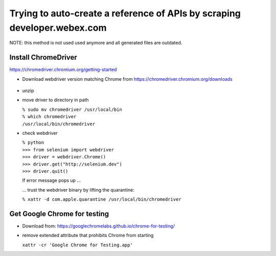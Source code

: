 Trying to auto-create a reference of APIs by scraping developer.webex.com
-------------------------------------------------------------------------

NOTE: this method is not used used anymore and all generated files are outdated.

Install ChromeDriver
=======================

https://chromedriver.chromium.org/getting-started

* Download webdriver version matching Chrome from https://chromedriver.chromium.org/downloads

    .. image:: developer.webex.com/README_rst/chrome_version.png
        :width: 200
* unzip
* move driver to directory in path

  | ``% sudo mv chromedriver /usr/local/bin``
  | ``% which chromedriver``
  | ``/usr/local/bin/chromedriver``

* check webdriver

  | ``% python``
  | ``>>> from selenium import webdriver``
  | ``>>> driver = webdriver.Chrome()``
  | ``>>> driver.get("http://selenium.dev")``
  | ``>>> driver.quit()``

  If error message pops up ...

  .. image:: developer.webex.com/README_rst/chromedriver.security.png
        :width: 200

  ... trust the webdriver binary by lifting the quarantine:

  | ``% xattr -d com.apple.quarantine /usr/local/bin/chromedriver``

Get Google Chrome for testing
=============================

* Download from: https://googlechromelabs.github.io/chrome-for-testing/

* remove extended attribute that prohibits Chrome from starting

  | ``xattr -cr 'Google Chrome for Testing.app'``





